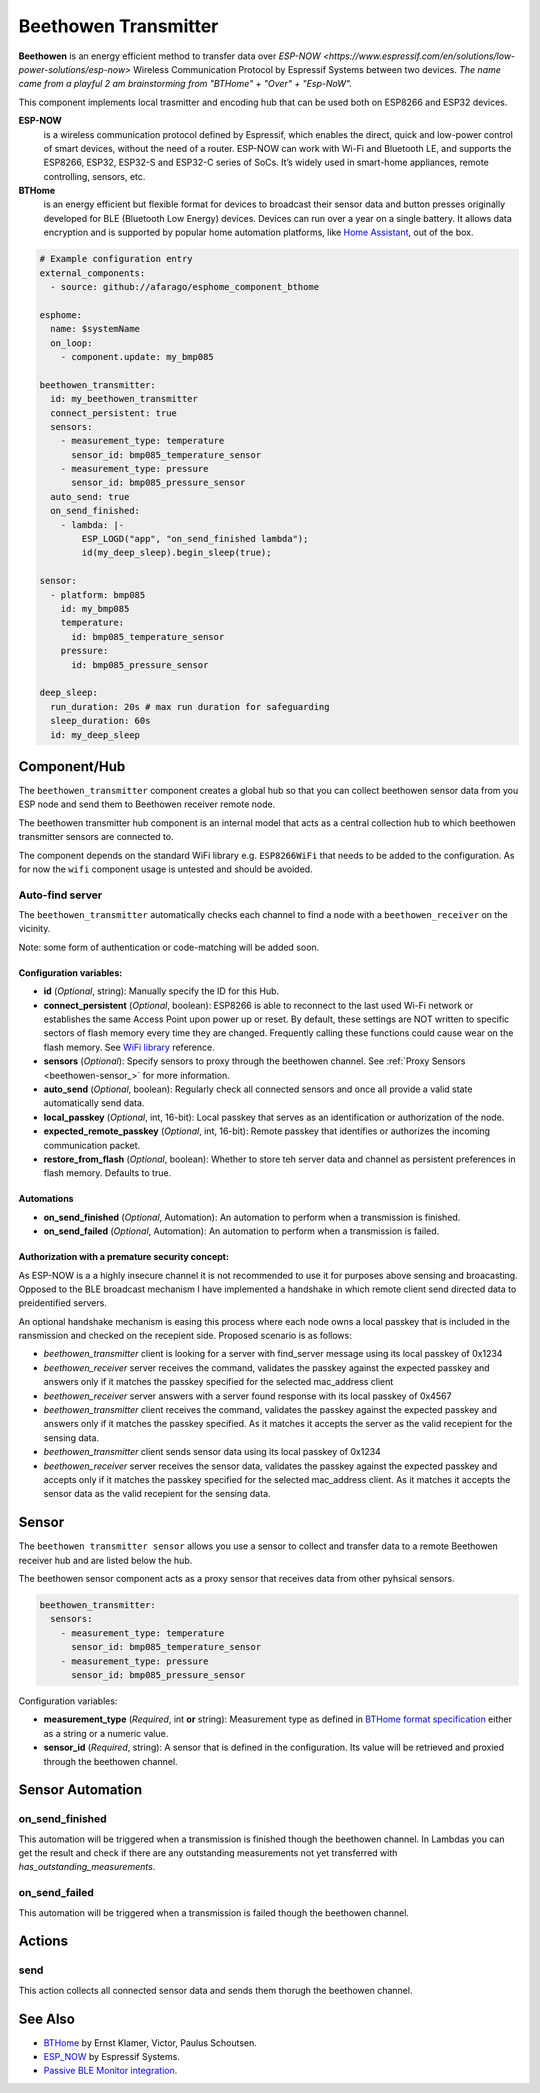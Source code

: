 Beethowen Transmitter
=====================

**Beethowen** is an energy efficient method to transfer data over `ESP-NOW <https://www.espressif.com/en/solutions/low-power-solutions/esp-now>`
Wireless Communication Protocol by Espressif Systems between two devices.
*The name came from a playful 2 am brainstorming from "BTHome" + "Over" + "Esp-NoW".*

This component implements local trasmitter and encoding hub that can be used both on ESP8266 and ESP32 devices.

**ESP-NOW**
  is a wireless communication protocol defined by Espressif, which enables the direct, 
  quick and low-power control of smart devices, without the need of a router. ESP-NOW can work 
  with Wi-Fi and Bluetooth LE, and supports the ESP8266, ESP32, ESP32-S and ESP32-C series of SoCs. 
  It’s widely used in smart-home appliances, remote controlling, sensors, etc.

**BTHome**
  is an energy efficient but flexible format for devices to broadcast their sensor data and button presses 
  originally developed for BLE (Bluetooth Low Energy) devices. Devices can run over a year on a single battery.
  It allows data encryption and is supported by popular home automation platforms, 
  like `Home Assistant <https://www.home-assistant.io>`__, out of the box.

.. code-block:: yaml

    # Example configuration entry
    external_components:
      - source: github://afarago/esphome_component_bthome
    
    esphome:
      name: $systemName
      on_loop:
        - component.update: my_bmp085

    beethowen_transmitter:
      id: my_beethowen_transmitter
      connect_persistent: true
      sensors:
        - measurement_type: temperature
          sensor_id: bmp085_temperature_sensor
        - measurement_type: pressure
          sensor_id: bmp085_pressure_sensor
      auto_send: true
      on_send_finished:
        - lambda: |-
            ESP_LOGD("app", "on_send_finished lambda");
            id(my_deep_sleep).begin_sleep(true);

    sensor:
      - platform: bmp085
        id: my_bmp085
        temperature:
          id: bmp085_temperature_sensor
        pressure:
          id: bmp085_pressure_sensor

    deep_sleep:
      run_duration: 20s # max run duration for safeguarding
      sleep_duration: 60s
      id: my_deep_sleep

.. _beethowen-component:

Component/Hub
-------------

The ``beethowen_transmitter`` component creates a global hub so that you can collect beethowen
sensor data from you ESP node and send them to Beethowen receiver remote node.

The beethowen transmitter hub component is an internal model that acts as a central collection
hub to which beethowen transmitter sensors are connected to.

The component depends on the standard WiFi library e.g. ``ESP8266WiFi`` that needs to be added to the 
configuration.
As for now the ``wifi`` component usage is untested and should be avoided.

Auto-find server
~~~~~~~~~~~~~~~~

The ``beethowen_transmitter`` automatically checks each channel to find a node with a ``beethowen_receiver`` 
on the vicinity.

Note: some form of authentication or code-matching will be added soon.

.. _config-beethowen:

Configuration variables:
************************

- **id** (*Optional*, string): Manually specify the ID for this Hub.

- **connect_persistent** (*Optional*, boolean): ESP8266 is able to reconnect to the last used Wi-Fi network or establishes the same Access Point upon power up or reset. By default, these settings are NOT written to specific sectors of flash memory every time they are changed. Frequently calling these functions could cause wear on the flash memory. See `WiFi library <https://arduino-esp8266.readthedocs.io/en/2.5.2/esp8266wifi/generic-class.html#persistent>`_ reference.

- **sensors** (*Optional*): Specify sensors to proxy through the beethowen channel. See :ref:`Proxy Sensors <beethowen-sensor_>` for more information.

- **auto_send** (*Optional*, boolean): Regularly check all connected sensors and once all provide a valid state automatically send data.

- **local_passkey** (*Optional*, int, 16-bit): Local passkey that serves as an identification or authorization of the node.

- **expected_remote_passkey** (*Optional*, int, 16-bit): Remote passkey that identifies or authorizes the incoming communication packet.

- **restore_from_flash** (*Optional*, boolean): Whether to store teh server data and channel as persistent preferences in flash memory. Defaults to true.

Automations
***********
- **on_send_finished** (*Optional*, Automation): An automation to perform when a transmission is finished.

- **on_send_failed** (*Optional*, Automation): An automation to perform when a transmission is failed.

Authorization with a premature security concept:
************************************************

As ESP-NOW is a a highly insecure channel it is not recommended to use it for purposes above sensing and broacasting.
Opposed to the BLE broadcast mechanism I have implemented a handshake in which remote client send directed data to preidentified servers.

An optional handshake mechanism is easing this process where each node owns a local passkey that is included in the ransmission and checked on the recepient side.
Proposed scenario is as follows:

- `beethowen_transmitter` client is looking for a server with find_server message using its local passkey of 0x1234

- `beethowen_receiver` server receives the command, validates the passkey against the expected passkey and answers only if it matches the passkey specified for the selected mac_address client 

- `beethowen_receiver` server answers with a server found response with its local passkey of 0x4567

- `beethowen_transmitter` client receives the command, validates the passkey against the expected passkey and answers only if it matches the passkey specified.
  As it matches it accepts the server as the valid recepient for the sensing data.

- `beethowen_transmitter` client sends sensor data using its local passkey of 0x1234

- `beethowen_receiver` server receives the sensor data, validates the passkey against the expected passkey and accepts only if it matches the passkey specified for the selected mac_address client.
  As it matches it accepts the sensor data as the valid recepient for the sensing data.



.. _bthome-sensor:

Sensor
------

The ``beethowen transmitter sensor`` allows you use a sensor to collect and transfer data to a remote 
Beethowen receiver hub and are listed below the hub.

The beethowen sensor component acts as a proxy sensor that receives data from other pyhsical sensors.

.. code-block:: yaml

  beethowen_transmitter:
    sensors:
      - measurement_type: temperature
        sensor_id: bmp085_temperature_sensor
      - measurement_type: pressure
        sensor_id: bmp085_pressure_sensor

Configuration variables:

- **measurement_type** (*Required*, int **or** string): Measurement type as defined in 
  `BTHome format specification <https://bthome.io/format>`__ either as a string or a numeric value.

- **sensor_id** (*Required*, string): A sensor that is defined in the configuration. Its value will 
  be retrieved and proxied through the beethowen channel.

Sensor Automation
-----------------

on_send_finished
~~~~~~~~~~~~~~~~
This automation will be triggered when a transmission is finished though the beethowen channel.
In Lambdas you can get the result and check if there are any outstanding measurements not yet transferred 
with *has_outstanding_measurements*.

on_send_failed
~~~~~~~~~~~~~~~~
This automation will be triggered when a transmission is failed though the beethowen channel.

Actions
-------

send
~~~~
This action collects all connected sensor data and sends them thorugh the beethowen channel.

See Also
--------

- `BTHome <https://bthome.io>`__ by Ernst Klamer, Victor, Paulus Schoutsen.
- `ESP_NOW <https://www.espressif.com/en/solutions/low-power-solutions/esp-now>`__ by Espressif Systems.
- `Passive BLE Monitor integration <https://github.com/custom-components/ble_monitor>`__.
